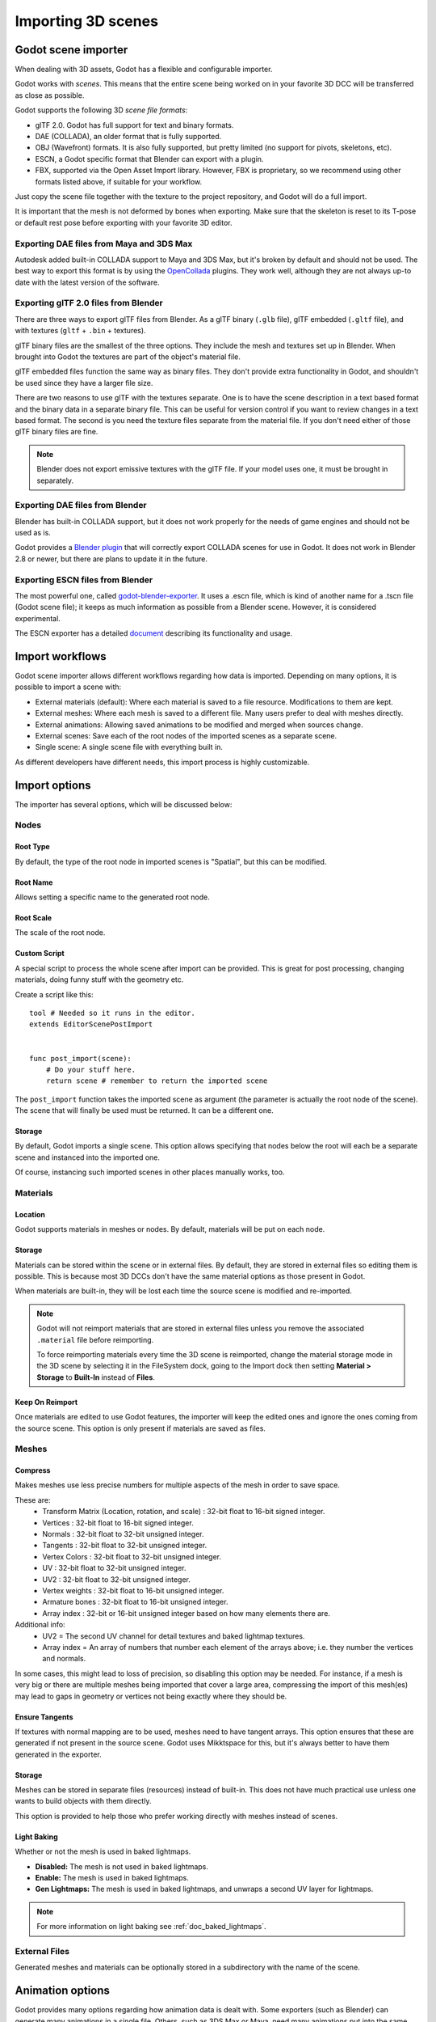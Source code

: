 .. _doc_importing_3d_scenes:

Importing 3D scenes
===================

Godot scene importer
--------------------

When dealing with 3D assets, Godot has a flexible and configurable importer.

Godot works with *scenes*. This means that the entire scene being worked on in your favorite 3D DCC will be
transferred as close as possible.

Godot supports the following 3D *scene file formats*:

* glTF 2.0. Godot has full support for text and binary formats.
* DAE (COLLADA), an older format that is fully supported.
* OBJ (Wavefront) formats. It is also fully supported, but pretty limited (no support for pivots, skeletons, etc).
* ESCN, a Godot specific format that Blender can export with a plugin.
* FBX, supported via the Open Asset Import library. However, FBX is proprietary, so we recommend using other formats
  listed above, if suitable for your workflow.

Just copy the scene file together with the texture to the project repository, and Godot will do a full import.

It is important that the mesh is not deformed by bones when exporting. Make sure that the skeleton is reset to its T-pose
or default rest pose before exporting with your favorite 3D editor.

Exporting DAE files from Maya and 3DS Max
~~~~~~~~~~~~~~~~~~~~~~~~~~~~~~~~~~~~~~~~~

Autodesk added built-in COLLADA support to Maya and 3DS Max, but it's
broken by default and should not be used. The best way to export this format
is by using the
`OpenCollada <https://github.com/KhronosGroup/OpenCOLLADA/wiki/OpenCOLLADA-Tools>`__
plugins. They work well, although they are not always up-to date
with the latest version of the software.

Exporting glTF 2.0 files from Blender
~~~~~~~~~~~~~~~~~~~~~~~~~~~~~~~~~~~~~

There are three ways to export glTF files from Blender. As a glTF binary (``.glb`` file), glTF embedded (``.gltf`` file),
and with textures (``gltf`` + ``.bin`` + textures).

glTF binary files are the smallest of the three options. They include the mesh and textures set up in Blender.
When brought into Godot the textures are part of the object's material file.

glTF embedded files function the same way as binary files. They don't provide extra functionality in Godot,
and shouldn't be used since they have a larger file size.

There are two reasons to use glTF with the textures separate. One is to have the scene description in a
text based format and the binary data in a separate binary file. This can be useful for version control if you want to review
changes in a text based format. The second is you need the texture files separate from the material file. If you don't need
either of those glTF binary files are fine.

.. note::

    Blender does not export emissive textures with the glTF file. If your model
    uses one, it must be brought in separately.

Exporting DAE files from Blender
~~~~~~~~~~~~~~~~~~~~~~~~~~~~~~~~

Blender has built-in COLLADA support, but it does not work properly for the needs of game engines
and should not be used as is.

Godot provides a `Blender plugin <https://github.com/godotengine/collada-exporter>`_
that will correctly export COLLADA scenes for use in Godot. It does not work in Blender 2.8 or
newer, but there are plans to update it in the future.

Exporting ESCN files from Blender
~~~~~~~~~~~~~~~~~~~~~~~~~~~~~~~~~

The most powerful one, called `godot-blender-exporter
<https://github.com/godotengine/godot-blender-exporter>`__.
It uses a .escn file, which is kind of another name for a .tscn file (Godot scene file);
it keeps as much information as possible from a Blender scene. However, it is considered
experimental.

The ESCN exporter has a detailed `document <escn_exporter/index.html>`__ describing
its functionality and usage.

Import workflows
----------------

Godot scene importer allows different workflows regarding how data is imported. Depending on many options, it is possible to
import a scene with:

* External materials (default): Where each material is saved to a file resource. Modifications to them are kept.
* External meshes: Where each mesh is saved to a different file. Many users prefer to deal with meshes directly.
* External animations: Allowing saved animations to be modified and merged when sources change.
* External scenes: Save each of the root nodes of the imported scenes as a separate scene.
* Single scene: A single scene file with everything built in.

.. image:: img/scene_import1.png

As different developers have different needs, this import process is highly customizable.

Import options
--------------

The importer has several options, which will be discussed below:

.. image:: img/scene_import2.png

Nodes
~~~~~

Root Type
^^^^^^^^^

By default, the type of the root node in imported scenes is "Spatial", but this can be modified.

Root Name
^^^^^^^^^

Allows setting a specific name to the generated root node.

Root Scale
^^^^^^^^^^

The scale of the root node.

Custom Script
^^^^^^^^^^^^^

A special script to process the whole scene after import can be provided.
This is great for post processing, changing materials, doing funny stuff
with the geometry etc.

Create a script like this:

::

    tool # Needed so it runs in the editor.
    extends EditorScenePostImport


    func post_import(scene):
        # Do your stuff here.
        return scene # remember to return the imported scene

The ``post_import`` function takes the imported scene as argument (the
parameter is actually the root node of the scene). The scene that
will finally be used must be returned. It can be a different one.

Storage
^^^^^^^

By default, Godot imports a single scene. This option allows specifying
that nodes below the root will each be a separate scene and instanced
into the imported one.

Of course, instancing such imported scenes in other places manually works, too.


Materials
~~~~~~~~~

Location
^^^^^^^^

Godot supports materials in meshes or nodes. By default, materials will be put
on each node.

Storage
^^^^^^^

Materials can be stored within the scene or in external files. By default,
they are stored in external files so editing them is possible. This is because
most 3D DCCs don't have the same material options as those present in Godot.

When materials are built-in, they will be lost each time the source scene
is modified and re-imported.

.. note::

    Godot will not reimport materials that are stored in external files unless
    you remove the associated ``.material`` file before reimporting.

    To force reimporting materials every time the 3D scene is reimported, change
    the material storage mode in the 3D scene by selecting it in the FileSystem
    dock, going to the Import dock then setting **Material > Storage** to
    **Built-In** instead of **Files**.

Keep On Reimport
^^^^^^^^^^^^^^^^

Once materials are edited to use Godot features, the importer will keep the
edited ones and ignore the ones coming from the source scene. This option
is only present if materials are saved as files.

Meshes
~~~~~~

Compress
^^^^^^^^

Makes meshes use less precise numbers for multiple aspects of the mesh in order
to save space.

These are:
 * Transform Matrix (Location, rotation, and scale)             : 32-bit float to 16-bit signed integer.
 * Vertices                                                     : 32-bit float to 16-bit signed integer.
 * Normals                                                      : 32-bit float to 32-bit unsigned integer.
 * Tangents                                                     : 32-bit float to 32-bit unsigned integer.
 * Vertex Colors                                                : 32-bit float to 32-bit unsigned integer.
 * UV                                                           : 32-bit float to 32-bit unsigned integer.
 * UV2                                                          : 32-bit float to 32-bit unsigned integer.
 * Vertex weights                                               : 32-bit float to 16-bit unsigned integer.
 * Armature bones                                               : 32-bit float to 16-bit unsigned integer.
 * Array index                                                  : 32-bit or 16-bit unsigned integer based on how many elements there are.

Additional info:
 * UV2 = The second UV channel for detail textures and baked lightmap textures.
 * Array index = An array of numbers that number each element of the arrays above; i.e. they number the vertices and normals.

In some cases, this might lead to loss of precision, so disabling this option
may be needed. For instance, if a mesh is very big or there are multiple meshes
being imported that cover a large area, compressing the import of this mesh(es)
may lead to gaps in geometry or vertices not being exactly where they should be.

Ensure Tangents
^^^^^^^^^^^^^^^

If textures with normal mapping are to be used, meshes need to have tangent arrays.
This option ensures that these are generated if not present in the source scene.
Godot uses Mikktspace for this, but it's always better to have them generated in
the exporter.

Storage
^^^^^^^

Meshes can be stored in separate files (resources) instead of built-in. This does
not have much practical use unless one wants to build objects with them directly.

This option is provided to help those who prefer working directly with meshes
instead of scenes.

Light Baking
^^^^^^^^^^^^

Whether or not the mesh is used in baked lightmaps.

- **Disabled:** The mesh is not used in baked lightmaps.
- **Enable:** The mesh is used in baked lightmaps.
- **Gen Lightmaps:** The mesh is used in baked lightmaps, and unwraps a second UV layer for lightmaps.

.. note:: For more information on light baking see :ref:`doc_baked_lightmaps`.

External Files
~~~~~~~~~~~~~~

Generated meshes and materials can be optionally stored in a subdirectory with the
name of the scene.

Animation options
-----------------

Godot provides many options regarding how animation data is dealt with. Some exporters
(such as Blender) can generate many animations in a single file. Others, such as
3DS Max or Maya, need many animations put into the same timeline or, at worst, put
each animation in a separate file.

.. image:: img/scene_import3.png

Import of animations is enabled by default.

FPS
~~~

Most 3D export formats store animation timeline in seconds instead of frames. To ensure
animations are imported as faithfully as possible, please specify the frames per second
used to edit them. Failing to do this may result in shaky animations.

Filter Script
~~~~~~~~~~~~~

It is possible to specify a filter script in a special syntax to decide which tracks from which
animations should be kept.

The filter script is executed against each imported animation. The syntax consists of two types of
statements, the first for choosing which animations to filter, and the second for filtering
individual tracks within the matched animation. All name patterns are performed using a case
insensitive expression match, using ``?`` and ``*`` wildcards (using ``String.matchn()`` under the
hood).

The script must start with an animation filter statement (as denoted by the line beginning with an
``@``). For example, if we would like to apply filters to all imported animations which have a name
ending in ``"_Loop"``::

    @+*_Loop

Similarly, additional patterns can be added to the same line, separated by commas. Here is a
modified example to additionally *include* all animations with names that begin with ``"Arm_Left"``,
but also *exclude* all animations which have names ending in ``"Attack"``::

    @+*_Loop, +Arm_Left*, -*Attack

Following the animation selection filter statement, we add track filtering patterns to indicate
which animation tracks should be kept or discarded. If no track filter patterns are specified, then
all tracks within the matched animations will be discarded!

It's important to note that track filter statements are applied in order for each track within the
animation, this means that one line may include a track, a later rule can still discard it.
Similarly, a track excluded by an early rule may then be re-included once again by a filter rule
further down in the filter script.

For example: include all tracks in animations with names ending in ``"_Loop"``, but discard any
tracks affecting a ``"Skeleton"`` which end in ``"Control"``, unless they have ``"Arm"`` in their
name::

    @+*_Loop
    +*
    -Skeleton:*Control
    +*Arm*

In the above example, tracks like ``"Skeleton:Leg_Control"`` would be discarded, while tracks such
as ``"Skeleton:Head"`` or ``"Skeleton:Arm_Left_Control"`` would be retained.

Any track filter lines that do not begin with a ``+`` or ``-`` are ignored.

Storage
~~~~~~~

By default, animations are saved as built-in. It is possible to save them to a file instead. This
allows adding custom tracks to the animations and keeping them after a reimport.

Optimizer
~~~~~~~~~

When animations are imported, an optimizer is run, which reduces the size of the animation considerably.
In general, this should always be turned on unless you suspect that an animation might be broken due to it being enabled.

Clips
~~~~~

It is possible to specify multiple animations from a single timeline as clips. For this to work, the model
must have only one animation that is named ``default``. To create clips, change the clip amount to something
greater than zero. You can then name a clip, specify which frames it starts and stops on, and choose whether
the animation loops or not.

.. If this PR (https://github.com/godotengine/godot/pull/36709) is merged for Godot 4.0 this section must
   be updated to reflect that for the 4.0 documentation.

Scene inheritance
-----------------

In many cases, it may be desired to make modifications to the imported scene. By default, this is not possible because
if the source asset changes (source ``.dae``, ``.gltf``, ``.obj`` file re-exported from 3D modelling app), Godot will re-import the whole scene.

It is possible, however, to make local modifications by using *Scene Inheritance*. Try to open the imported scene and the
following dialog will appear:

.. image:: img/scene_import4.png

In inherited scenes, the only limitations for modifications are:

* Nodes can't be removed (but can be added anywhere).
* Sub-Resources can't be edited (save them externally as described above for this)

Other than that, everything is allowed!

.. _doc_importing_scenes_import_hints:

Import hints
------------

Many times, when editing a scene, there are common tasks that need to be done after exporting:

- Adding collision detection to objects.
- Setting objects as navigation meshes.
- Deleting nodes that are not used in the game engine (like specific lights used for modelling).

To simplify this workflow, Godot offers several suffixes that can be added to
the names of the objects in your 3D modelling software. When imported, Godot
will detect suffixes in object names and will perform actions automatically.

.. note::

    All the suffixes described below are *case-sensitive*.

Remove nodes (-noimp)
~~~~~~~~~~~~~~~~~~~~~

Objects that have the ``-noimp`` suffix will be removed at import-time no matter
what their type is. They will not appear in the imported scene.

Create collisions (-col, -convcol, -colonly, -convcolonly)
~~~~~~~~~~~~~~~~~~~~~~~~~~~~~~~~~~~~~~~~~~~~~~~~~~~~~~~~~~

The option ``-col`` will work only for Mesh objects. If it is detected, a child
static collision node will be added, using the same geometry as the mesh. This
will create a triangle mesh collision shape, which is a slow, but accurate
option for collision detection. This option is usually what you want for level
geometry (but see also ``-colonly`` below).

The option ``-convcol`` will create a :ref:`class_convexpolygonshape` instead of
a :ref:`class_concavepolygonshape`. Unlike triangle meshes which can be concave,
a convex shape can only accurately represent a shape that doesn't have any
concave angles (a pyramid is convex, but a hollow box is concave). Due to this,
convex collision shapes are generally not suited for level geometry. When
representing simple enough meshes, convex collision shapes can result in better
performance compared to a triangle collision shape. This option is ideal for
simple or dynamic objects that require mostly-accurate collision detection.

However, in both cases, the visual geometry may be too complex or not smooth
enough for collisions. This can create physics glitches and slow down the engine
unneccesarily.

To solve this, the ``-colonly`` modifier exists. It will remove the mesh upon
importing and will create a :ref:`class_staticbody` collision instead.
This helps the visual mesh and actual collision to be separated.

The option ``-convcolonly`` works in a similar way, but will create a :ref:`class_convexpolygonshape` instead.

The option ``-colonly`` can also be used with Blender's empty objects.
On import, it will create a :ref:`class_staticbody` with
a collision node as a child. The collision node will have one of a number of predefined shapes,
depending on Blender's empty draw type:

.. image:: img/3dimp_BlenderEmptyDrawTypes.png

-  Single arrow will create a :ref:`class_rayshape`.
-  Cube will create a :ref:`class_boxshape`.
-  Image will create a :ref:`class_worldmarginshape`.
-  Sphere (and the others not listed) will create a :ref:`class_sphereshape`.

When possible, **try to use a few primitive collision shapes** instead of triangle
mesh or convex shapes. Primitive shapes often have the best performance and
reliability.

.. note::

    For better visibility on Blender's editor, you can set the "X-Ray" option
    on collision empties and set some distinct color for them by going on
    **Edit > Preferences > Themes > 3D Viewport > Empty**.
    
    Obs.: if you are using a Blender's version below 2.8, maybe the steps are
    **User Preferences > Themes > 3D View > Empty**.

.. seealso::

    See :ref:`doc_collision_shapes_3d` for a comprehensive overview of collision
    shapes.

Create navigation (-navmesh)
~~~~~~~~~~~~~~~~~~~~~~~~~~~~

A mesh node with the ``-navmesh`` suffix will be converted to a navigation mesh.
The original Mesh object will be removed at import-time.

Create a VehicleBody (-vehicle)
~~~~~~~~~~~~~~~~~~~~~~~~~~~~~~~

A mesh node with the ``-vehicle`` suffix will be imported as a child to a
:ref:`class_VehicleBody` node.

Create a VehicleWheel (-wheel)
~~~~~~~~~~~~~~~~~~~~~~~~~~~~~~

A mesh node with the ``-wheel`` suffix will be imported as a child to a
:ref:`class_VehicleWheel` node.

Rigid Body (-rigid)
~~~~~~~~~~~~~~~~~~~

A mesh node with the ``-rigid`` suffix will be imported as a :ref:`class_RigidBody`.

Animation loop (-loop, -cycle)
~~~~~~~~~~~~~~~~~~~~~~~~~~~~~~

Animation clips in the COLLADA document that start or end with the token ``loop`` or ``cycle``
will be imported as a Godot Animation with the loop flag set.
**Unlike the other suffixes described above, this does not require a hyphen.**

In Blender, this requires using the NLA Editor and naming the Action with the ``loop`` or
``cycle`` prefix or suffix.
